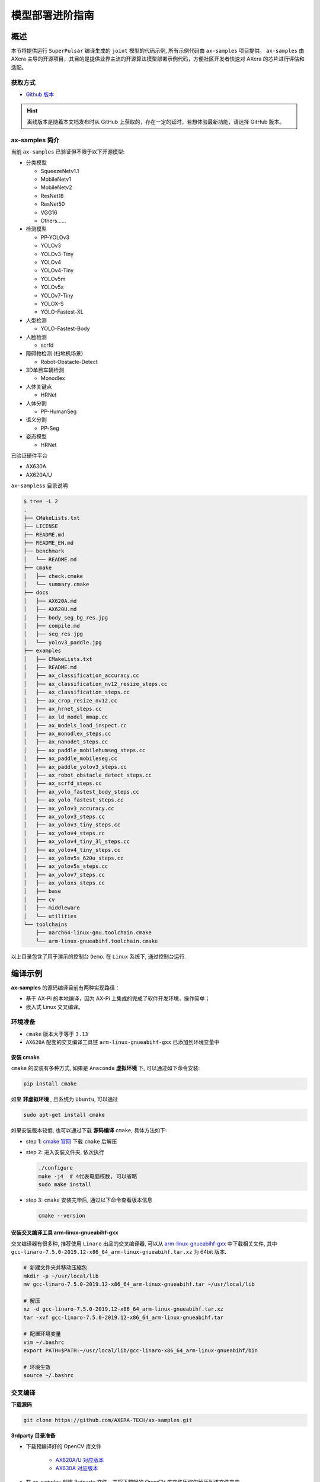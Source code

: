 .. _model_deploy_advanced:

=========================
模型部署进阶指南
=========================

--------------------
概述
--------------------

本节将提供运行 ``SuperPulsar`` 编译生成的 ``joint`` 模型的代码示例, 所有示例代码由 ``ax-samples`` 项目提供。
``ax-samples`` 由 AXera 主导的开源项目，其目的是提供业界主流的开源算法模型部署示例代码，方便社区开发者快速对 AXera 的芯片进行评估和适配。

~~~~~~~~~~~~~~~~~~~~
获取方式
~~~~~~~~~~~~~~~~~~~~

- `Github 版本 <https://github.com/AXERA-TECH/ax-samples>`__

.. hint::

    离线版本是随着本文档发布时从 GitHub 上获取的，存在一定的延时，若想体验最新功能，请选择 GitHub 版本。

~~~~~~~~~~~~~~~~~~~~
ax-samples 简介
~~~~~~~~~~~~~~~~~~~~

当前 ``ax-samples`` 已验证但不限于以下开源模型:

- 分类模型

  - SqueezeNetv1.1
  - MobileNetv1
  - MobileNetv2
  - ResNet18
  - ResNet50
  - VGG16
  - Others......

- 检测模型

  - PP-YOLOv3
  - YOLOv3
  - YOLOv3-Tiny
  - YOLOv4
  - YOLOv4-Tiny
  - YOLOv5m
  - YOLOv5s
  - YOLOv7-Tiny
  - YOLOX-S
  - YOLO-Fastest-XL

- 人型检测
  
  - YOLO-Fastest-Body
  
- 人脸检测
  
  - scrfd
  
- 障碍物检测 (扫地机场景)
  
  - Robot-Obstacle-Detect
  
- 3D单目车辆检测
  
  - Monodlex
  
- 人体关键点

  - HRNet
  
- 人体分割
  
  - PP-HumanSeg
  
- 语义分割

  - PP-Seg

- 姿态模型

  - HRNet
  
已验证硬件平台

- AX630A
- AX620A/U

``ax-sampless`` 目录说明

.. code-block:: bash

    $ tree -L 2
    .
    ├── CMakeLists.txt
    ├── LICENSE
    ├── README.md
    ├── README_EN.md
    ├── benchmark
    │   └── README.md
    ├── cmake
    │   ├── check.cmake
    │   └── summary.cmake
    ├── docs
    │   ├── AX620A.md
    │   ├── AX620U.md
    │   ├── body_seg_bg_res.jpg
    │   ├── compile.md
    │   ├── seg_res.jpg
    │   └── yolov3_paddle.jpg
    ├── examples
    │   ├── CMakeLists.txt
    │   ├── README.md
    │   ├── ax_classification_accuracy.cc
    │   ├── ax_classification_nv12_resize_steps.cc
    │   ├── ax_classification_steps.cc
    │   ├── ax_crop_resize_nv12.cc
    │   ├── ax_hrnet_steps.cc
    │   ├── ax_ld_model_mmap.cc
    │   ├── ax_models_load_inspect.cc
    │   ├── ax_monodlex_steps.cc
    │   ├── ax_nanodet_steps.cc
    │   ├── ax_paddle_mobilehumseg_steps.cc
    │   ├── ax_paddle_mobileseg.cc
    │   ├── ax_paddle_yolov3_steps.cc
    │   ├── ax_robot_obstacle_detect_steps.cc
    │   ├── ax_scrfd_steps.cc
    │   ├── ax_yolo_fastest_body_steps.cc
    │   ├── ax_yolo_fastest_steps.cc
    │   ├── ax_yolov3_accuracy.cc
    │   ├── ax_yolov3_steps.cc
    │   ├── ax_yolov3_tiny_steps.cc
    │   ├── ax_yolov4_steps.cc
    │   ├── ax_yolov4_tiny_3l_steps.cc
    │   ├── ax_yolov4_tiny_steps.cc
    │   ├── ax_yolov5s_620u_steps.cc
    │   ├── ax_yolov5s_steps.cc
    │   ├── ax_yolov7_steps.cc
    │   ├── ax_yoloxs_steps.cc
    │   ├── base
    │   ├── cv
    │   ├── middleware
    │   └── utilities
    └── toolchains
        ├── aarch64-linux-gnu.toolchain.cmake
        └── arm-linux-gnueabihf.toolchain.cmake

以上目录包含了用于演示的控制台 ``Demo``. 在 ``Linux`` 系统下, 通过控制台运行.

--------------------
编译示例
--------------------

**ax-samples** 的源码编译目前有两种实现路径：

- 基于 AX-Pi 的本地编译，因为 AX-Pi 上集成的完成了软件开发环境，操作简单；
- 嵌入式 Linux 交叉编译。

~~~~~~~~~~~~~~~~~~~~
环境准备
~~~~~~~~~~~~~~~~~~~~

- ``cmake`` 版本大于等于 ``3.13``
- ``AX620A`` 配套的交叉编译工具链 ``arm-linux-gnueabihf-gxx`` 已添加到环境变量中

^^^^^^^^^^^^^^^^^^^^
安装 cmake
^^^^^^^^^^^^^^^^^^^^

``cmake`` 的安装有多种方式, 如果是 ``Anaconda`` **虚拟环境** 下, 可以通过如下命令安装:

.. code-block:: bash
  
  pip install cmake

如果 **非虚拟环境** , 且系统为 ``Ubuntu``, 可以通过

.. code-block:: bash

  sudo apt-get install cmake

.. _`cmake 官网`: https://cmake.org/download/

如果安装版本较低, 也可以通过下载 **源码编译** ``cmake``, 具体方法如下:

- step 1: `cmake 官网`_ 下载 ``cmake`` 后解压

- step 2: 进入安装文件夹, 依次执行

  .. code-block:: bash
    
    ./configure
    make -j4  # 4代表电脑核数, 可以省略
    sudo make install

- step 3: ``cmake`` 安装完毕后, 通过以下命令查看版本信息

  .. code-block:: bash

    cmake --version

.. _`arm-linux-gnueabihf-gxx`: http://releases.linaro.org/components/toolchain/binaries/latest-7/arm-linux-gnueabihf/

^^^^^^^^^^^^^^^^^^^^^^^^^^^^^^^^^^^^^^^^^^^^^
安装交叉编译工具 arm-linux-gnueabihf-gxx
^^^^^^^^^^^^^^^^^^^^^^^^^^^^^^^^^^^^^^^^^^^^^

交叉编译器有很多种, 推荐使用 ``Linaro`` 出品的交叉编译器, 可以从 `arm-linux-gnueabihf-gxx`_ 中下载相关文件, 
其中 ``gcc-linaro-7.5.0-2019.12-x86_64_arm-linux-gnueabihf.tar.xz`` 为 64bit 版本.

.. code-block:: bash

  # 新建文件夹并移动压缩包
  mkdir -p ~/usr/local/lib
  mv gcc-linaro-7.5.0-2019.12-x86_64_arm-linux-gnueabihf.tar ~/usr/local/lib

  # 解压
  xz -d gcc-linaro-7.5.0-2019.12-x86_64_arm-linux-gnueabihf.tar.xz
  tar -xvf gcc-linaro-7.5.0-2019.12-x86_64_arm-linux-gnueabihf.tar

  # 配置环境变量
  vim ~/.bashrc
  export PATH=$PATH:~/usr/local/lib/gcc-linaro-x86_64_arm-linux-gnueabihf/bin

  # 环境生效
  source ~/.bashrc

~~~~~~~~~~~~~~~~~~~~
交叉编译
~~~~~~~~~~~~~~~~~~~~

**下载源码**

.. code-block:: bash

    git clone https://github.com/AXERA-TECH/ax-samples.git


**3rdparty 目录准备**

.. _`AX620A/U 对应版本`: https://github.com/AXERA-TECH/ax-samples/releases/download/v0.1/opencv-arm-linux-gnueabihf-gcc-7.5.0.zip
.. _`AX630A 对应版本`: https://github.com/AXERA-TECH/ax-samples/releases/download/v0.1/opencv-aarch64-linux-gnu-gcc-7.5.0.zip

- 下载预编译好的 OpenCV 库文件 

    - `AX620A/U 对应版本`_

    - `AX630A 对应版本`_

- 在 ax-samples 创建 3rdparty 文件，并将下载好的 OpenCV 库文件压缩包解压到该文件夹中。

**BSP 依赖库准备**

获取 AX620 BSP 开发包后，执行如下操作

.. code-block:: bash

    tar -zxvf AX620_SDK_XXX.tgz
    cd AX620_SDK_XXX/package
    tar -zxvf msp.tgz

**源码编译**

进入 ax-samples 根目录，创建 cmake 编译任务：

.. code-block:: bash

    $ mkdir build
    $ cd build
    $ cmake -DCMAKE_TOOLCHAIN_FILE=../toolchains/arm-linux-gnueabihf.toolchain.cmake -DBSP_MSP_DIR=${AX620_SDK_XXX}/msp/out/ ..
    $ make install


编译完成后，生成的可执行示例存放在 `ax-samples/build/install/bin/` 路径下：

.. code-block:: bash

    ax-samples/build$ tree install
    install
    └── bin
        ├── ax_classification
        ├── ax_classification_accuracy
        ├── ax_classification_nv12
        ├── ax_cv_test
        ├── ax_hrnet
        ├── ax_models_load_inspect
        ├── ax_monodlex
        ├── ax_nanodet
        ├── ax_paddle_mobilehumseg
        ├── ax_paddle_mobileseg
        ├── ax_paddle_yolov3
        ├── ax_robot_obstacle
        ├── ax_scrfd
        ├── ax_yolo_fastest
        ├── ax_yolo_fastest_body
        ├── ax_yolov3
        ├── ax_yolov3_accuracy
        ├── ax_yolov3_tiny
        ├── ax_yolov4
        ├── ax_yolov4_tiny
        ├── ax_yolov4_tiny_3l
        ├── ax_yolov5s
        ├── ax_yolov5s_620u
        ├── ax_yolov7
        └── ax_yoloxs

~~~~~~~~~~~~~~~~~~~~
本地编译
~~~~~~~~~~~~~~~~~~~~

^^^^^^^^^^^^^^^^^^^^
硬件需求
^^^^^^^^^^^^^^^^^^^^

- AX-Pi（基于 AX620A，面向社区开发者的高性价比开发板）

^^^^^^^^^^^^^^^^^^^^
编译过程
^^^^^^^^^^^^^^^^^^^^

git clone 下载源码，进入 ``ax-samples`` 根目录，创建 ``cmake`` 编译任务：

.. code-block:: bash

  $ git clone https://github.com/AXERA-TECH/ax-samples.git
  $ cd ax-samples
  $ mkdir build
  $ cd build
  $ cmake ..
  $ make install

编译完成后，生成的可执行示例存放在 ``ax-samples/build/install/bin/`` 路径下：

.. code-block:: bash

  ax-samples/build$ tree install
  install
  └── bin
      ├── ax_classification
      ├── ax_classification_accuracy
      ├── ax_classification_nv12
      ├── ax_cv_test
      ├── ax_hrnet
      ├── ax_models_load_inspect
      ├── ax_monodlex
      ├── ax_nanodet
      ├── ax_paddle_mobilehumseg
      ├── ax_paddle_mobileseg
      ├── ax_paddle_yolov3
      ├── ax_robot_obstacle
      ├── ax_scrfd
      ├── ax_yolo_fastest
      ├── ax_yolo_fastest_body
      ├── ax_yolov3
      ├── ax_yolov3_accuracy
      ├── ax_yolov3_tiny
      ├── ax_yolov4
      ├── ax_yolov4_tiny
      ├── ax_yolov4_tiny_3l
      ├── ax_yolov5s
      ├── ax_yolov5s_620u
      ├── ax_yolov7
      └── ax_yoloxs  


--------------------
运行示例
--------------------

**运行准备**

.. warning::

  这一节的示例只有 ``ax-samples`` , 并没有提供 ``mobilenetv2`` 和 ``yolov5s`` 的任何模型, 以下 log 仅供参考.

登入 ``AX620A`` 开发板, 在 ``root`` 路径下创建 ``samples`` 文件夹. 

- 将 ``build/install/bin/`` 中编译生成的可执行示例拷贝到 ``/root/ax-samples/`` 路径下;
- 将 **SuperPulsar** 生成的 ``mobilenetv2.joint`` 或 ``yolov5s.joint`` 模型拷贝到  ``/root/ax-samples/`` 路径下;
- 将测试图片拷贝到 ``/root/ax-samples/`` 路径下.

.. attention::

  注意: 示例代码中并未提供 ``mobilenetv2.joint`` 等检测模型, 需要自行从开源 ``onnx`` 模型进行转换.

.. code-block:: bash
  
  /root/ax-samples # ls -l
  total 40644
  -rwx--x--x    1 root     root       3805332 Mar 22 14:01 ax_classification
  -rwx--x--x    1 root     root       3979652 Mar 22 14:01 ax_yolov5s
  -rw-------    1 root     root        140391 Mar 22 10:39 cat.jpg
  -rw-------    1 root     root        163759 Mar 22 14:01 dog.jpg
  -rw-------    1 root     root       4299243 Mar 22 14:00 mobilenetv2.joint
  -rw-------    1 root     root      29217004 Mar 22 14:04 yolov5s.joint

如果提示板子空间不足, 可以通过文件夹挂载的方式解决.

**MacOS 挂载 ARM 开发板示例**

.. hint::

  由于板上空间有限, 测试时通常需要进行文件夹共享操作, 这个时候就需要将 ``ARM`` 开发板与主机之间进行共享. 这里仅以 ``MacOS`` 为例.

开发机挂载 ``ARM`` 开发板需要 ``NFS`` 服务, 而 ``MacOS`` 系统自带 ``NFS`` 服务, 只需要创建 ``/etc/exports`` 文件夹, ``nfsd`` 将自动启动并开始用于 ``exports``.

``/etc/exports`` 可以配置如下:

.. code-block:: shell

  /path/your/sharing/directory -alldirs -maproot=root:wheel -rw -network xxx.xxx.xxx.xxx -mask 255.255.255.0

参数释义

.. list-table::
    :widths: 15 40
    :header-rows: 1

    * - 参数名
      - 含义
    * - alldirs
      - 共享 ``/Users`` 目录下所有文件, 如果只想共享一个文件夹可以省略
    * - network
      - 挂载 ARM 开发板 IP 地址, 可以是网段地址
    * - mask
      - 子网掩码, 通常是 255.255.255.0
    * - maproot
      - 映射规则, 当 ``maproot=root:wheel`` 时表示把 ``ARM`` 板的 ``root`` 用户映射为开发机上的 ``root`` 用户, ``ARM`` 的 ``root`` 组 映射为 ``MacOS`` 上的 ``wheel`` (gid=0) 组. 
        如果缺省, 可能会出现 ``nfsroot`` 链接失败错误.
    * - rw
      - 读写操作, 默认开启

修改 ``/etc/exports`` 需要重启 ``nfsd`` 服务

.. code-block:: bash

  sudo nfsd restart

如果配置成功, 可以使用

.. code-block:: bash

  sudo showmount -e
 
命令查看挂载信息, 例如输出 ``/Users/skylake/board_nfs 10.168.21.xx``, 配置好开发机后需要在 ``ARM`` 端执行 ``mount`` 指令

.. code-block:: bash

  mount -t nfs -o nolock,tcp macos_ip:/your/shared/directory /mnt/directory

如果出现权限问题, 需要检查 ``maproot`` 参数是否正确.

.. hint::

  ``network`` 参数可以配置成网段的形式, 如: ``10.168.21.0``, 如果挂载单ip出现 ``Permission denied``, 可以尝试一下网段内挂载.

**分类模型**

对于分类模型, 可以通过执行 ``ax_classification`` 程序实现板上运行.

.. code-block:: bash

  /root/ax-samples # ./ax_classification -m mobilenetv2.joint -i cat.jpg -r 100
  --------------------------------------
  model file : mobilenetv2.joint
  image file : cat.jpg
  img_h, img_w : 224 224
  Run-Joint Runtime version: 0.5.10
  --------------------------------------
  [INFO]: Virtual npu mode is 1_1

  Tools version: 0.6.1.14
  59588c54
  10.8712, 283
  10.6592, 285
  9.3338, 281
  8.8770, 282
  8.1893, 356
  --------------------------------------
  Create handle took 255.04 ms (neu 7.66 ms, axe 0.00 ms, overhead 247.37 ms)
  --------------------------------------
  Repeat 100 times, avg time 4.17 ms, max_time 4.83 ms, min_time 4.14 ms

**检测模型**

对于检测模型, 需要执行对应模型的后处理程序(e.g. ``ax_yolov5s``)才可以实现正确的板上运行.

.. code-block:: bash

  /root/ax-samples # ./ax_yolov5s -m yolov5s.joint -i dog.jpg -r 100
  --------------------------------------
  model file : yolov5s.joint
  image file : dog.jpg
  img_h, img_w : 640 640
  Run-Joint Runtime version: 0.5.10
  --------------------------------------
  [INFO]: Virtual npu mode is 1_1

  Tools version: 0.6.1.14
  59588c54
  run over: output len 3
  --------------------------------------
  Create handle took 490.73 ms (neu 22.06 ms, axe 0.00 ms, overhead 468.66 ms)
  --------------------------------------
  Repeat 100 times, avg time 26.06 ms, max_time 26.83 ms, min_time 26.02 ms
  --------------------------------------
  detection num: 3
  16:  93%, [ 135,  219,  310,  541], dog
  2:  80%, [ 466,   77,  692,  172], car
  1:  61%, [ 169,  116,  566,  419], bicycle

更多关于 ``ax-samples`` 的信息可以访问官方 `github <https://github.com/AXERA-TECH/ax-samples>`_ 获取，在  ``ax-samples`` 对应的 ``ModelZoo`` 中提供了更丰富内容：
  - 预编译的可执行程序（例如 ax_classification, ax_yolov5s）
  - Sample 程序运行依赖的 ``joint`` 模型（例如 mobilenetv2.joint，yolov5s.joint）
  - 测试图片（例如 cat.jpg, dog.jpg）
